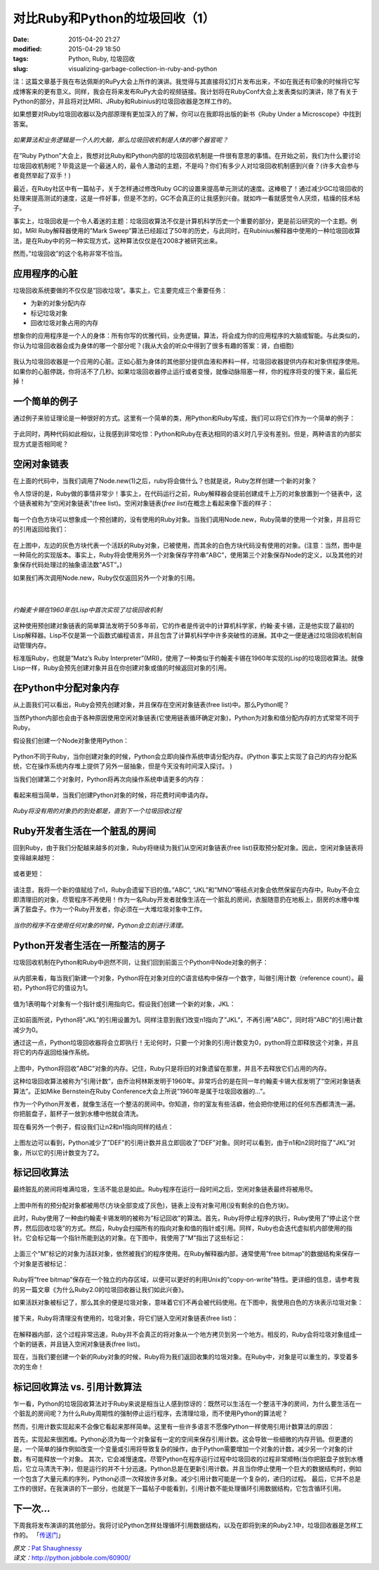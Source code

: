对比Ruby和Python的垃圾回收（1）
###############################

:date: 2015-04-20 21:27
:modified: 2015-04-29 18:50
:tags: Python, Ruby, 垃圾回收
:slug: visualizing-garbage-collection-in-ruby-and-python

注：这篇文章基于我在布达佩斯的RuPy大会上所作的演讲。我觉得与其直接将幻灯片发布出来，不如在我还有印象的时候将它写成博客来的更有意义。同样，我会在将来发布RuPy大会的视频链接。我计划将在RubyConf大会上发表类似的演讲，除了有关于Python的部分，并且将对比MRI\、JRuby和Rubinius的垃圾回收器是怎样工作的。

如果想要对Ruby垃圾回收器以及内部原理有更加深入的了解，你可以在我即将出版的新书《Ruby Under a Microscope》中找到答案。

.. figure:: {filename}/images/Python/garbage_collection/95160acf42af5a9730778d70eed7904b.png
    :alt: circuitory-sysvsdtem-polish
    :align: center

    *如果算法和业务逻辑是一个人的大脑，那么垃圾回收机制是人体的哪个器官呢？*

在”Ruby Python”大会上，我想对比Ruby和Python内部的垃圾回收机制是一件很有意思的事情。在开始之前，我们为什么要讨论垃圾回收机制呢？毕竟这是一个最迷人的，最令人激动的主题，不是吗？你们有多少人对垃圾回收机制感到兴奋？(许多大会参与者竟然举起了双手！)

最近，在Ruby社区中有一篇帖子，关于怎样通过修改Ruby GC的设置来提高单元测试的速度。这棒极了！通过减少GC垃圾回收的处理来提高测试的速度，这是一件好事，但是不怎的，GC不会真正的让我感到兴奋。就如咋一看就感觉令人厌烦，枯燥的技术帖子。

事实上，垃圾回收是一个令人着迷的主题：垃圾回收算法不仅是计算机科学历史一个重要的部分，更是前沿研究的一个主题。例如，MRI Ruby解释器使用的”Mark Sweep”算法已经超过了50年的历史，与此同时，在Rubinius解释器中使用的一种垃圾回收算法，是在Ruby中的另一种实现方式，这种算法仅仅是在2008才被研究出来。

然而，”垃圾回收”的这个名称非常不恰当。

应用程序的心脏
==============

垃圾回收系统要做的不仅仅是”回收垃圾”。事实上，它主要完成三个重要任务：

* 为新的对象分配内存
* 标记垃圾对象
* 回收垃圾对象占用的内存

想象你的应用程序是一个人的身体：所有你写的优雅代码，业务逻辑，算法，将会成为你的应用程序的大脑或智能。与此类似的，你认为垃圾回收器会成为身体的哪一个部分呢？(我从大会的听众中得到了很多有趣的答案：肾，白细胞)

.. figure:: {filename}/images/Python/garbage_collection/5f82687969e5b4a77ff2448bc1cc45a9.png
    :alt: heart-polishefwefwefwefwef
    :align: center

我认为垃圾回收器是一个应用的心脏。正如心脏为身体的其他部分提供血液和养料一样，垃圾回收器提供内存和对象供程序使用。如果你的心脏停跳，你将活不了几秒。如果垃圾回收器停止运行或者变慢，就像动脉阻塞一样，你的程序将变的慢下来，最后死掉！

一个简单的例子
==============

通过例子来验证理论是一种很好的方式。这里有一个简单的类，用Python和Ruby写成，我们可以将它们作为一个简单的例子：

.. figure:: {filename}/images/Python/garbage_collection/5960558b76c2257f7470756bb6d278c2.png
    :alt: codfdbfdhhgrthrthrth45t34te
    :align: center

于此同时，两种代码如此相似，让我感到非常吃惊：Python和Ruby在表达相同的语义时几乎没有差别。但是，两种语言的内部实现方式是否相同呢？

空闲对象链表
============

在上面的代码中，当我们调用了Node.new(1)之后，ruby将会做什么？也就是说，Ruby怎样创建一个新的对象？

令人惊讶的是，Ruby做的事情非常少！事实上，在代码运行之前，Ruby解释器会提前创建成千上万的对象放置到一个链表中，这个链表被称为”空闲对象链表”(free list)。空闲对象链表(`free list`)在概念上看起来像下面的样子：

.. figure:: {filename}/images/Python/garbage_collection/933f0f452b9641faa7e2b216a3d95471.png
    :alt: frgfbfgthrthrthee-list1
    :align: center

每一个白色方块可以想象成一个预创建的，没有使用的Ruby对象。当我们调用Node.new，Ruby简单的使用一个对象，并且将它的引用返回给我们：

.. figure:: {filename}/images/Python/garbage_collection/aff36daa0d656c208351c513530e1ee1.png
    :alt: freegfhhrthrth-list2
    :align: center

在上图中，左边的灰色方块代表一个活跃的Ruby对象，已被使用，而其余的白色方块代码没有使用的对象。(注意：当然，图中是一种简化的实现版本。事实上，Ruby将会使用另外一个对象保存字符串”ABC”，使用第三个对象保存Node的定义，以及其他的对象保存代码处理过的抽象语法数”AST”。)

如果我们再次调用Node.new，Ruby仅仅返回另外一个对象的引用。

.. figure:: {filename}/images/Python/garbage_collection/4f2a0046fbfd7f7c57ca39c2235380d7.png
    :alt: frefbhfhthrte-list3
    :align: center

|

.. figure:: {filename}/images/Python/garbage_collection/0ea877aa07080c2c8217865bb295e5da.jpg
    :alt: mcchkhkhkhjkarthy
    :align: center

    *约翰麦卡锡在1960年在Lisp中首次实现了垃圾回收机制*

这种使用预创建对象链表的简单算法发明于50多年前，它的作者是传说中的计算机科学家，约翰·麦卡锡，正是他实现了最初的Lisp解释器。Lisp不仅是第一个函数式编程语言，并且包含了计算机科学中许多突破性的进展。其中之一便是通过垃圾回收机制自动管理内存。

标准版Ruby，也就是”Matz’s Ruby Interpreter”(MRI)，使用了一种类似于约翰麦卡锡在1960年实现的Lisp的垃圾回收算法。就像Lisp一样，Ruby会预先创建对象并且在你创建对象或值的时候返回对象的引用。

在Python中分配对象内存
======================

从上面我们可以看出，Ruby会预先创建对象，并且保存在空闲对象链表(free list)中。那么Python呢？

当然Python内部也会由于各种原因使用空闲对象链表(它使用链表循环确定对象)，Python为对象和值分配内存的方式常常不同于Ruby。

假设我们创建一个Node对象使用Python：

.. figure:: {filename}/images/Python/garbage_collection/13a712b72813a9b64160dabbcf082f61.png
    :alt: pythobvdfbfdbdfbn1
    :align: center

Python不同于Ruby，当你创建对象的时候，Python会立即向操作系统申请分配内存。(Python 事实上实现了自己的内存分配系统，它在操作系统内存堆上提供了另外一层抽象，但是今天没有时间深入探讨。 )

当我们创建第二个对象时，Python将再次向操作系统申请更多的内存：

.. figure:: {filename}/images/Python/garbage_collection/8e4e7359421a5b3fa5e32f0afb46fc2d.png
    :alt: python2fbfdhhrt
    :align: center

看起来相当简单，当我们创建Python对象的时候，将花费时间申请内存。

.. figure:: {filename}/images/Python/garbage_collection/6681c632bac1d3611eac7ae8c8a0a857.jpg
    :alt: menbfgnfgnfhss
    :align: center

    *Ruby将没有用的对象扔的到处都是，直到下一个垃圾回收过程*

Ruby开发者生活在一个脏乱的房间
==============================

回到Ruby，由于我们分配越来越多的对象，Ruby将继续为我们从空闲对象链表(free list)获取预分配对象。因此，空闲对象链表将变得越来越短：

.. figure:: {filename}/images/Python/garbage_collection/c9a4bd57b7eb708e6e90a7661c00cab5.png
    :alt: fregergregrgge-list4
    :align: center

或者更短：

.. figure:: {filename}/images/Python/garbage_collection/5246fb8d72774f38459c7ac3eb3f097b.png
    :alt: freederfreferfg-list5
    :align: center

请注意，我将一个新的值赋给了n1，Ruby会遗留下旧的值。”ABC”, “JKL”和”MNO”等结点对象会依然保留在内存中。Ruby不会立即清理旧的对象，尽管程序不再使用！作为一名Ruby开发者就像生活在一个脏乱的房间，衣服随意扔在地板上，厨房的水槽中堆满了脏盘子。作为一个Ruby开发者，你必须在一大堆垃圾对象中工作。

.. figure:: {filename}/images/Python/garbage_collection/5734db1f6af0adea154144a6d21c75e9.jpg
    :alt: clfgdgergerggrean
    :align: center

    *当你的程序不在使用任何对象的时候，Python会立刻进行清理。*

Python开发者生活在一所整洁的房子
================================

垃圾回收机制在Python和Ruby中迥然不同，让我们回到前面三个Python中Node对象的例子：

.. figure:: {filename}/images/Python/garbage_collection/855c40169f2b4227e7cd3293c14da56b.png
    :alt: pythfgbfgbfgbnfgon3b
    :align: center

从内部来看，每当我们新建一个对象，Python将在对象对应的C语言结构中保存一个数字，叫做引用计数（reference count）。最初，Python将它的值设为1。

.. figure:: {filename}/images/Python/garbage_collection/72cd1cff3eedd169a6d2b02a976562ca.png
    :alt: pytefwefwefwefghon4
    :align: center

值为1表明每个对象有一个指针或引用指向它。假设我们创建一个新的对象，JKL：

.. figure:: {filename}/images/Python/garbage_collection/4333442dcfaa12095487dde0f94ea718.png
    :alt: pythgbfgbfbfgbon5
    :align: center

正如前面所说，Python将”JKL”的引用设置为1。同样注意到我们改变n1指向了”JKL”，不再引用”ABC”，同时将”ABC”的引用计数减少为0。

通过这一点，Python垃圾回收器将会立即执行！无论何时，只要一个对象的引用计数变为0，python将立即释放这个对象，并且将它的内存返回给操作系统。

.. figure:: {filename}/images/Python/garbage_collection/06bd5cb55976ff8dcc643beddb2c3953.png
    :alt: pythgfbfgbfgnbfgnon6
    :align: center

上图中，Python将回收”ABC”对象的内存。记住，Ruby只是将旧的对象遗留在那里，并且不去释放它们占用的内存。

这种垃圾回收算法被称为”引用计数”，由乔治柯林斯发明于1960年。非常巧合的是在同一年约翰麦卡锡大叔发明了”空闲对象链表算法”。正如Mike Bernstein在Ruby Conference大会上所说”1960年是属于垃圾回收器的…”。

作为一个Python开发者，就像生活在一个整洁的房间中。你知道，你的室友有些洁癖，他会把你使用过的任何东西都清洗一遍。你把脏盘子，脏杯子一放到水槽中他就会清洗。

现在看另外一个例子，假设我们让n2和n1指向同样的结点：

.. figure:: {filename}/images/Python/garbage_collection/068f98ba94d41bb6181b0c3228e20afe.png
    :alt: pytvwefwefwefhon8
    :align: center

上图左边可以看到，Python减少了”DEF”的引用计数并且立即回收了”DEF”对象。同时可以看到，由于n1和n2同时指了”JKL”对象，所以它的引用计数变为了2。

标记回收算法
============

最终脏乱的房间将堆满垃圾，生活不能总是如此。Ruby程序在运行一段时间之后，空闲对象链表最终将被用尽。

.. figure:: {filename}/images/Python/garbage_collection/43e9341161032b064bf4f3e5fc7f5297.png
    :alt: mark-fthrthand-sweep1
    :align: center

上图中所有的预分配对象都被用尽(方块全部变成了灰色)，链表上没有对象可用(没有剩余的白色方块)。

此时，Ruby使用了一种由约翰麦卡锡发明的被称为”标记回收”的算法。首先，Ruby将停止程序的执行，Ruby使用了”停止这个世界，然后回收垃圾”的方式。然后，Ruby会扫描所有的指向对象和值的指针或引用。同样，Ruby也会迭代虚拟机内部使用的指针。它会标记每一个指针所能到达的对象。在下图中，我使用了”M”指出了这些标记：

.. figure:: {filename}/images/Python/garbage_collection/825654e587e5a10f0cca673210dc5d9a.png
    :alt: mark-and-swfbdfdfbeep2
    :align: center

上面三个”M”标记的对象为活跃对象，依然被我们的程序使用。在Ruby解释器内部，通常使用”free bitmap”的数据结构来保存一个对象是否被标记：

.. figure:: {filename}/images/Python/garbage_collection/c8bb8717d0045e940e3a82698776f721.png
    :alt: mark-anfdgdgdgd-sweep3
    :align: center

Ruby将”free bitmap”保存在一个独立的内存区域，以便可以更好的利用Unix的”copy-on-write”特性。更详细的信息，请参考我的另一篇文章《为什么Ruby2.0的垃圾回收器让我们如此兴奋》。

如果活跃对象被标记了，那么其余的便是垃圾对象，意味着它们不再会被代码使用。在下图中，我使用白色的方块表示垃圾对象：

.. figure:: {filename}/images/Python/garbage_collection/8e16a2600b48e2e2fd070448bbe28c85.png
    :alt: mafdbdffdbrk-and-sweep4
    :align: center

接下来，Ruby将清理没有使用的，垃圾对象，将它们链入空闲对象链表(free list)：

.. figure:: {filename}/images/Python/garbage_collection/943487cd656bc9d72c6c240924f47b37.png
    :alt: gfhghfghtrhtrhjjrt-sweet5
    :align: center

在解释器内部，这个过程非常迅速，Ruby并不会真正的将对象从一个地方拷贝到另一个地方。相反的，Ruby会将垃圾对象组成一个新的链表，并且链入空闲对象链表(free list)。

现在，当我们要创建一个新的Ruby对象的时候，Ruby将为我们返回收集的垃圾对象。在Ruby中，对象是可以重生的，享受着多次的生命！

标记回收算法 vs. 引用计数算法
=============================

乍一看，Python的垃圾回收算法对于Ruby来说是相当让人感到惊讶的：既然可以生活在一个整洁干净的房间，为什么要生活在一个脏乱的房间呢？为什么Ruby周期性的强制停止运行程序，去清理垃圾，而不使用Python的算法呢？

然而，引用计数实现起来不会像它看起来那样简单。这里有一些许多语言不愿像Python一样使用引用计数算法的原因：

首先，实现起来很困难。Python必须为每一个对象留有一定的空间来保存引用计数。这会导致一些细微的内存开销。但更遭的是，一个简单的操作例如改变一个变量或引用将导致复杂的操作，由于Python需要增加一个对象的计数，减少另一个对象的计数，有可能释放一个对象。
其次，它会减慢速度。尽管Python在程序运行过程中垃圾回收的过程非常顺畅(当你把脏盘子放到水槽后，它立马清洗干净)，但是运行的并不十分迅速。Python总是在更新引用计数。并且当你停止使用一个巨大的数据结构时，例如一个包含了大量元素的序列，Python必须一次释放许多对象。减少引用计数可能是一个复杂的，递归的过程。
最后，它并不总是工作的很好。在我演讲的下一部分，也就是下一篇帖子中能看到，引用计数不能处理循环引用数据结构，它包含循环引用。

下一次…
========

下周我将发布演讲的其他部分。我将讨论Python怎样处理循环引用数据结构，以及在即将到来的Ruby2.1中，垃圾回收器是怎样工作的。
「`传送门 <{filename}/Python/对比Ruby和Python的垃圾回收（2）：代式垃圾回收机制.rst>`_」

| *原文：*\ `Pat Shaughnessy <http://patshaughnessy.net/2013/10/24/visualizing-garbage-collection-in-ruby-and-python>`_
| *译文：*\ http://python.jobbole.com/60900/
